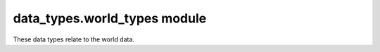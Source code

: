 ###############################
 data_types.world_types module
###############################

These data types relate to the world data.

.. autodata:: amulet.api.data_types.world_types.FloatTriplet

.. autodata:: amulet.api.data_types.world_types.Dimension

.. autodata:: amulet.api.data_types.world_types.RegionCoordinates

.. autodata:: amulet.api.data_types.world_types.ChunkCoordinates

.. autodata:: amulet.api.data_types.world_types.SubChunkCoordinates

.. autodata:: amulet.api.data_types.world_types.DimensionCoordinates

.. autodata:: amulet.api.data_types.world_types.BlockCoordinates

.. autodata:: amulet.api.data_types.world_types.BlockCoordinatesNDArray

.. autodata:: amulet.api.data_types.world_types.BlockCoordinatesAny

.. autodata:: amulet.api.data_types.world_types.PointCoordinates

.. autodata:: amulet.api.data_types.world_types.PointCoordinatesNDArray

.. autodata:: amulet.api.data_types.world_types.PointCoordinatesAny

.. autodata:: amulet.api.data_types.world_types.CoordinatesAny

.. autodata:: amulet.api.data_types.world_types.SubChunkNDArray

.. autodata:: amulet.api.data_types.world_types.BiomeType
